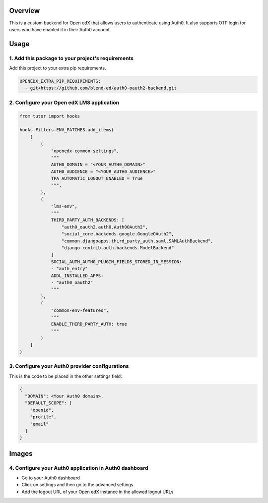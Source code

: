 Overview
--------

This is a custom backend for Open edX that allows users to authenticate using Auth0. It also supports OTP login for users who have enabled it in their Auth0 account.

Usage
-----

1. Add this package to your project's requirements
~~~~~~~~~~~~~~~~~~~~~~~~~~~~~~~~~~~~~~~~~~~~~~~~~~

Add this project to your extra pip requirements.

.. code-block:: yaml

    OPENEDX_EXTRA_PIP_REQUIREMENTS:
      - git+https://github.com/blend-ed/auth0-oauth2-backend.git

2. Configure your Open edX LMS application
~~~~~~~~~~~~~~~~~~~~~~~~~~~~~~~~~~~~~~~~~~

.. code-block:: python

    from tutor import hooks

    hooks.Filters.ENV_PATCHES.add_items(
        [
            (
                "openedx-common-settings",
                """
                AUTH0_DOMAIN = "<YOUR_AUTH0_DOMAIN>"
                AUTH0_AUDIENCE = "<YOUR_AUTH0_AUDIENCE>"
                TPA_AUTOMATIC_LOGOUT_ENABLED = True
                """,
            ),
            (
                "lms-env",
                """
                THIRD_PARTY_AUTH_BACKENDS: [
                    "auth0_oauth2.auth0.Auth0OAuth2",
                    "social_core.backends.google.GoogleOAuth2",
                    "common.djangoapps.third_party_auth.saml.SAMLAuthBackend",
                    "django.contrib.auth.backends.ModelBackend"
                ]
                SOCIAL_AUTH_AUTH0_PLUGIN_FIELDS_STORED_IN_SESSION:
                - "auth_entry"
                ADDL_INSTALLED_APPS:
                - "auth0_oauth2"
                """
            ),
            (
                "common-env-features",
                """
                ENABLE_THIRD_PARTY_AUTH: true
                """
            )
        ]
    )

3. Configure your Auth0 provider configurations
~~~~~~~~~~~~~~~~~~~~~~~~~~~~~~~~~~~~~~~~~~~~~~~

This is the code to be placed in the other settings field:

.. code-block:: python

    {
      "DOMAIN": <Your Auth0 domain>,
      "DEFAULT_SCOPE": [
        "openid",
        "profile",
        "email"
      ]
    }

Images
------

.. image:: https://github.com/user-attachments/assets/37ab6f4f-5c43-4ece-b53e-b1102c4457c5
   :alt: Initial details section
   :align: center

.. image:: https://github.com/user-attachments/assets/0cd7911e-382d-4891-965c-69cfa7b0e4b0
   :alt: Options section
   :align: center

.. image:: https://github.com/user-attachments/assets/70361467-6fbb-40a7-ba2a-b7967a1b52f4
   :alt: Secrets section
   :align: center

4. Configure your Auth0 application in Auth0 dashboard
~~~~~~~~~~~~~~~~~~~~~~~~~~~~~~~~~~~~~~~~~~~~~~~~~~~~~~

- Go to your Auth0 dashboard
- Click on settings and then go to the advanced settings
- Add the logout URL of your Open edX instance in the allowed logout URLs

.. image:: https://github.com/user-attachments/assets/83714527-bada-44c3-a236-d2b8f1a32294
   :alt: Allowed logout URLs
   :align: center
